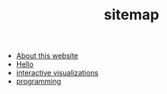 #+TITLE: sitemap

- [[file:about.org][About this website]]
- [[file:index.org][Hello]]
- [[file:20210807025821-interactive_visualizations.org][interactive visualizations]]
- [[file:20210807025506-programming.org][programming]]